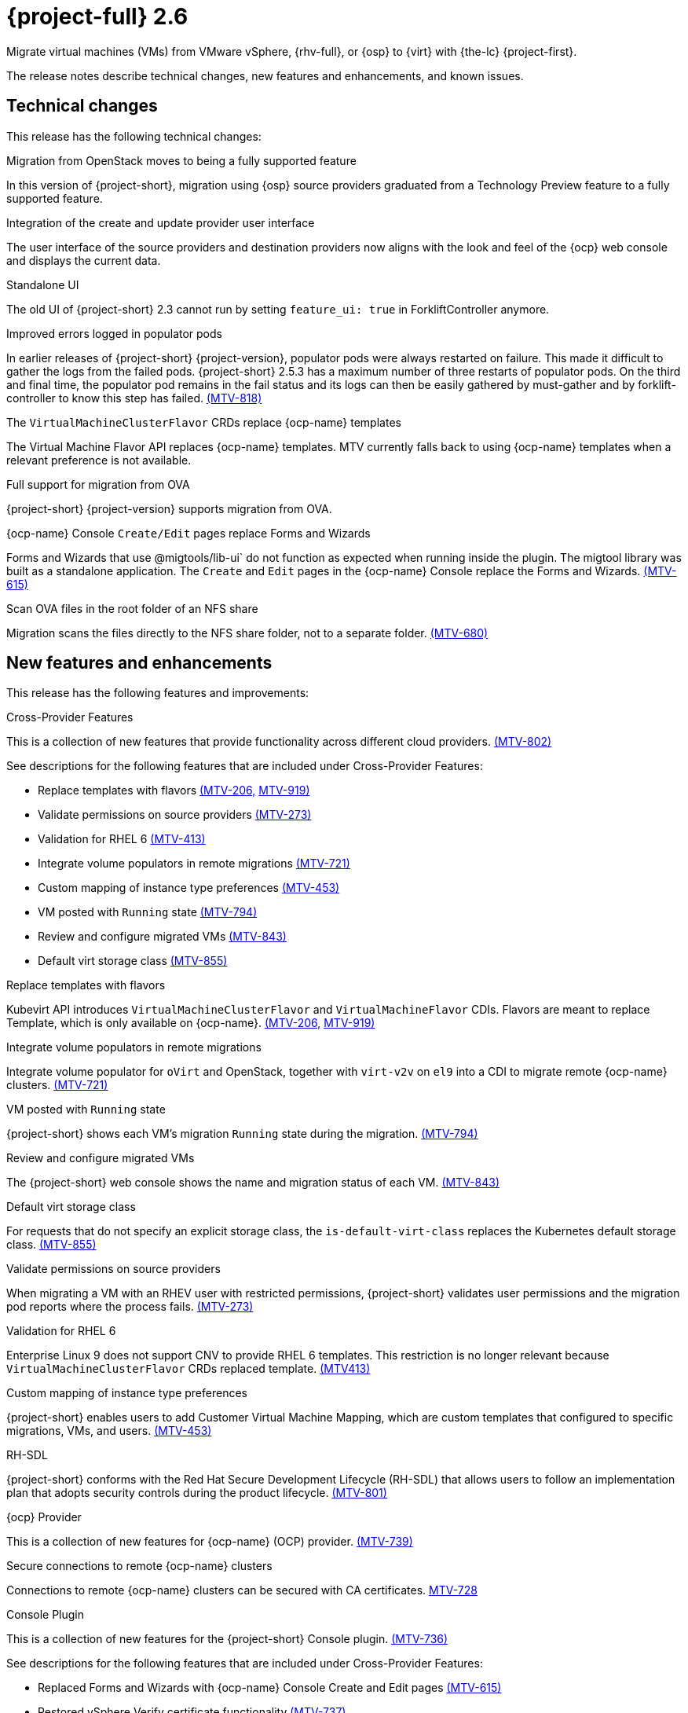 // Module included in the following assemblies:
//
// * documentation/doc-Release_notes/master.adoc

[id="rn-26_{context}"]
= {project-full} 2.6

Migrate virtual machines (VMs) from VMware vSphere, {rhv-full}, or {osp} to {virt} with {the-lc} {project-first}.

The release notes describe technical changes, new features and enhancements, and known issues.

[id="technical-changes-26_{context}"]
== Technical changes

This release has the following technical changes:

.Migration from OpenStack moves to being a fully supported feature

In this version of {project-short}, migration using {osp} source providers graduated from a Technology Preview feature to a fully supported feature.

.Integration of the create and update provider user interface

The user interface of the source providers and destination providers now aligns with the look and feel of the {ocp} web console and displays the current data.

.Standalone UI

The old UI of {project-short} 2.3 cannot run by setting `feature_ui: true` in ForkliftController anymore.

.Improved errors logged in populator pods

In earlier releases of {project-short} {project-version}, populator pods were always restarted on failure. This made it difficult to gather the logs from the failed pods. {project-short} 2.5.3 has a maximum number of three restarts of populator pods. On the third and final time, the populator pod remains in the fail status and its logs can then be easily gathered by must-gather and by forklift-controller to know this step has failed. link:https://issues.redhat.com/browse/MTV-818[(MTV-818)]

.The `VirtualMachineClusterFlavor` CRDs replace {ocp-name} templates

The Virtual Machine Flavor API replaces {ocp-name} templates. MTV currently falls back to using {ocp-name} templates when a relevant preference is not available.

.Full support for migration from OVA

{project-short} {project-version} supports migration from OVA.

.{ocp-name} Console `Create/Edit` pages replace Forms and Wizards

Forms and Wizards that use @migtools/lib-ui` do not function as expected when running inside the plugin. The migtool library was built as a standalone application. The `Create` and `Edit` pages in the {ocp-name} Console replace the Forms and Wizards. link:https://issues.redhat.com/browse/MTV-615[(MTV-615)]

.Scan OVA files in the root folder of an NFS share

Migration scans the files directly to the NFS share folder, not to a separate folder. link:https://issues.redhat.com/browse/MTV-680[(MTV-680)]


[id="new-features-and-enhancements-26_{context}"]
== New features and enhancements

This release has the following features and improvements:

.Cross-Provider Features

This is a collection of new features that provide functionality across different cloud providers. link:https://issues.redhat.com/browse/MTV-802[(MTV-802)]

See descriptions for the following features that are included under Cross-Provider Features:

* Replace templates with flavors link:https://issues.redhat.com/browse/MTV-206[(MTV-206,] link:https://issues.redhat.com/browse/MTV-919[MTV-919)]

* Validate permissions on source providers link:https://issues.redhat.com/browse/MTV-273[(MTV-273)]

* Validation for RHEL 6 link:https://issues.redhat.com/browse/MTV-413[(MTV-413)]

* Integrate volume populators in remote migrations link:https://issues.redhat.com/browse/MTV-721[(MTV-721)]

* Custom mapping of instance type preferences link:https://issues.redhat.com/browse/MTV-453[(MTV-453)]

* VM posted with `Running` state link:https://issues.redhat.com/browse/MTV-794[(MTV-794)]

* Review and configure migrated VMs link:https://issues.redhat.com/browse/MTV-843[(MTV-843)]

* Default virt storage class link:https://issues.redhat.com/browse/MTV-855[(MTV-855)]

.Replace templates with flavors

Kubevirt API introduces `VirtualMachineClusterFlavor` and `VirtualMachineFlavor` CDIs. Flavors are meant to replace Template, which is only available on {ocp-name}. link:https://issues.redhat.com/browse/MTV-206[(MTV-206,] link:https://issues.redhat.com/browse/MTV-919[MTV-919)]

.Integrate volume populators in remote migrations
// Arik, please check and explain
Integrate volume populator for `oVirt` and OpenStack, together with `virt-v2v` on `el9` into a CDI to migrate remote {ocp-name} clusters. link:https://issues.redhat.com/browse/MTV-721[(MTV-721)]

.VM posted with `Running` state

{project-short} shows each VM's migration `Running` state during the migration. link:https://issues.redhat.com/browse/MTV-794[(MTV-794)]

.Review and configure migrated VMs

The {project-short} web console shows the name and migration status of each VM. link:https://issues.redhat.com/browse/MTV-843[(MTV-843)]

.Default virt storage class

For requests that do not specify an explicit storage class, the `is-default-virt-class` replaces the Kubernetes default storage class. link:https://issues.redhat.com/browse/MTV-855[(MTV-855)]

.Validate permissions on source providers

When migrating a VM with an RHEV user with restricted permissions, {project-short} validates user permissions and the migration pod reports where the process fails. link:https://issues.redhat.com/browse/MTV-273[(MTV-273)]

.Validation for RHEL 6

Enterprise Linux 9 does not support CNV to provide RHEL 6 templates. This restriction is no longer relevant because `VirtualMachineClusterFlavor` CRDs replaced template. link:https://issues.redhat.com/browse/MTV-413[(MTV413)]

.Custom mapping of instance type preferences

{project-short} enables users to add Customer Virtual Machine Mapping, which are custom templates that configured to specific migrations, VMs, and users. link:https://issues.redhat.com/browse/MTV-453[(MTV-453)]
// 
// .CNV InstanceTypes [MTV-919]
// This looks like it repeats MTV-206 above

.RH-SDL

{project-short} conforms with the Red Hat Secure Development Lifecycle (RH-SDL) that allows users to follow an implementation plan that adopts security controls during the product lifecycle. link:https://issues.redhat.com/browse/MTV-801[(MTV-801)]
// Do we have public links to these documents?
// Additional RH-SDL resources:
// * link:https://docs.google.com/document/d/1QMrM5ac2sbecmy7lYHA8S6p8L8ivVwHlgdcspy-Z4VE/edit#heading=h.66y4kqbj468a[Red Hat Secure Development Lifecycle Implementation Plan]
// * link:https://docs.google.com/presentation/d/1CnIq-MHgEoq_1QgaFU5uoOfZ7ZOnNzxPk9OdDUe4Me8/edit#slide=id.g1a5a54f838a_0_1509[Red Hat Secure Development Lifecycle Introduction]
// * Link:https://docs.google.com/presentation/d/19H3tSzZ1pSGGwhSoZn3CFgyLQcBWbePAK0_5J4NHUGw/edit#slide=id.g22dc74ad918_0_740[Red Hat Secure Development Lifecycle Planning and Schedule]
// * link:https://docs.google.com/presentation/d/1DOxSd5hpwNntypX5DUd3JRmP8wIJL_RVxOJfDo0Nxck/edit#slide=id.g13028f60288_0_0[Secure Development - Introduction to SSML]
// * link:https://gitlab.cee.redhat.com/users/auth/geo/sign_in[Closed link]
// * link:https://docs.engineering.redhat.com/display/PRODSEC/Secure+Development+training[Secure Development Training]

.{ocp} Provider

This is a collection of new features for {ocp-name} (OCP) provider. link:https://issues.redhat.com/browse/MTV-739[(MTV-739)]

// 
// .. Block Migrations from {ocp-name} versions before 4.13
// 
// This does not look like a feature. Is this a resolved issue?

.Secure connections to remote {ocp-name} clusters

Connections to remote {ocp-name} clusters can be secured with CA certificates. link:https://issues.redhat.com/browse/MTV-728[MTV-728]

// Is this a feature or Resolved issue?
// .. Source and storage endpoints are not selected automatically
// 
// Source network and source storage anre not seleted automatically when creating an {ocp} to {ocp} plan. link:https://issues.redhat.com/browse/MTV-729[MTV729]

.Console Plugin

This is a collection of new features for the {project-short} Console plugin. link:https://issues.redhat.com/browse/MTV-736[(MTV-736)]

See descriptions for the following features that are included under Cross-Provider Features:

* Replaced Forms and Wizards with {ocp-name} Console Create and Edit pages link:https://issues.redhat.com/browse/MTV-615[(MTV-615)]

* Restored vSphere Verify certificate functionality link:https://issues.redhat.com/browse/MTV-737[(MTV-737)]

* Tooltip explains the select migration network button link:https://issues.redhat.com/browse/MTV-245[(MTV-245)]

* {ocp-name} Console native SDK fetch, post, and delete calls link:https://issues.redhat.com/browse/MTV-365[(MTV-365)]

* Removed Cancel icon during Cutover stage link:https://issues.redhat.com/browse/MTV-449[(MTV-449)]

* {project-short} UI plugin uses only a dynamic plugin for SDK REST API fetch methods link:https://issues.redhat.com/browse/MTV-616[(MTV-616)]

* Improved cell renderers in list of provider VMs link:https://issues.redhat.com/browse/MTV-773[(MTV-773)]

* Date filter link:https://issues.redhat.com/browse/MTV-724[(MTV-724)]

* Improved explanations in providers form link:https://issues.redhat.com/browse/MTV-766[(MTV-766)]

* Create provider form includes information hint link:https://issues.redhat.com/browse/MTV-768[(MTV-768)]

* Migration success status bar chart link:https://issues.redhat.com/browse/MTV-770[(MTV-770)]

* Improved list of VMs in the detailed view of each provider link:https://issues.redhat.com/browse/MTV-772[(MTV-772)]

* Automated kubevit types link:https://issues.redhat.com/browse/MTV-775[(MTV-775)]

* Edit plans that failed to migrate VMs link:https://issues.redhat.com/browse/MTV-779[(MTV-779)]

* Specify ESX provider link:https://issues.redhat.com/browse/MTV-792[(MTV-792)]

* ESXi provider host configuration link:https://issues.redhat.com/browse/MTV-793[(MTV-793)]

* Link to VM details page link:https://issues.redhat.com/browse/MTV-797[(MTV-797)]

* Host secrets labels include mandatory `createForRsources` label link:https://issues.redhat.com/browse/MTV-867[(MTV-867)]

.Replaced Forms and Wizards with {ocp-name} Console Create and Edit pages

The Create and Edit pages in the {ocp-name} Console have replaced the Forms and Wizards that ran on the migtool library UI application. link:https://issues.redhat.com/browse/MTV-615[(MTV-615)]

.Restored vSphere Verify certificate functionality

The vSphere Verify certificate option in the `add-provider` dialog has been restored. It was removed in the transition to {ocp} console. link:https://issues.redhat.com/browse/MTV-737[(MTV-737)]

.Tooltip explains the select migration network button

A tooltip was added to the `select migration network` button, which explains the purpose of this network. link:https://issues.redhat.com/browse/MTV-245[(MTV-245)]

.{ocp-name} Console native SDK fetch, post, and delete calls

The `fetch`, `post`, and `delete` calls in the Forklift UI are now native to the {ocp-name} API. link:https://issues.redhat.com/browse/MTV-365[(MTV-365)]

.Removed Cancel icon during Cutover stage

In a warm migration, the Cancel icon appears during the Precopy stage, but does not appear during the Cutover stage. link:https://issues.redhat.com/browse/MTV-449[(MTV-449)]

.{project-short} UI plugin uses only a dynamic plugin for SDK REST API fetch methods

The UI plugin uses a dynamic plugin for SDK REST API when using the `fetch` method. link:https://issues.redhat.com/browse/MTV-616[(MTV-616)]

.Improved cell renderers in list of provider VMs

The table listing providers and their VMs has been remapped and improved to show the relevant fields for each provider. link:https://issues.redhat.com/browse/MTV-773[(MTV-773)]

.Date filter

Lists of CRS can be filtered by different criteria, including creation date. link:https://issues.redhat.com/browse/MTV-724[(MTV-724)]

.Improved explanations in providers form

The `providers` form runs a validation to verify the text entered in each field is correct and relevant for that field. A `hot to fix` explanation appears when incorrect or badly formatted text is entered in each field. link:https://issues.redhat.com/browse/MTV-766[(MTV-766)]

.Create provider form includes information hint

Fields in the `create provider` form include hint icons to explain the required information for each field. link:https://issues.redhat.com/browse/MTV-768[(MTV-768)]

.Migration success status bar chart 

A bar chart shows the number of migrations and their status - `startes`, `finished`, and `failed`. link:https://issues.redhat.com/browse/MTV-770[(MTV-770)]

.Improved list of VMs in the detailed view of each provider

The detailed view of each provider includes specific information relevant to the VMs of that provider. link:https://issues.redhat.com/browse/MTV-772[(MTV-772)]

.Automated kubevit types

The process of generating `kubevit` types has been automated. link:https://issues.redhat.com/browse/MTV-775[(MTV-775)]

.Edit plans that failed to migrate VMs

Plans that have failed to migrate any VMs can be edited. Some plans fail or are canceled because the network and storage mappings are wrong. These plans can be edited until they succeed. link:https://issues.redhat.com/browse/MTV-779[(MTV-779)]

.Specify ESX provider

An ESX can be imported directly from vSphere without going through vCenter. In the provider screen, the user can enter a URL that points to vCenter or to a specific ESX. link:https://issues.redhat.com/browse/MTV-792[(MTV-792)]

.ESXi provider host configuration

ESXi as a vSphere provider does not need credentials in its setup. The credentials requirements field is removed from ESX settings. link:https://issues.redhat.com/browse/MTV-793[(MTV-793)]

.Link to VM details page

The {ocp-name} Console, provider VM list includes a link to the details page for each VM. link:https://issues.redhat.com/browse/MTV-797[(MTV-797)]

.Host secrets labels include mandatory `createForRsources` label

The `createForResources` label is mandatory, enabling the setting network for Host machine creation of Host objects [(MTV-867)]

.OVA Provider

This is a collection of new features for the {project-short} OVA provider. link:https://issues.redhat.com/browse/MTV-690[(MTV-690)]

* Get firmware detection by virt-v2v link:https://issues.redhat.com/browse/MTV-759[(MTV-759)]

* Delete PV when provider is deleted link:https://issues.redhat.com/browse/MTV-848[(MTV-848)]

* End to end test for import OVA link:https://issues.redhat.com/browse/MTV-624[(MTV-624)]

* Create OVA provider under all namespaces link:https://issues.redhat.com/browse/MTV-681[(MTV-681,] link:https://issues.redhat.com/browse/MTV-715[MTV-715)]

* Scan files directly in share directory and down two sub-levels link:https://issues.redhat.com/browse/MTV-680[(MTV-680)]

* Migrate from OVA provider to a restricted namespace link:https://issues.redhat.com/browse/MTV-689[(MTV-689)]

* OVA inventory watcher detects deleted files link:https://issues.redhat.com/browse/MTV-733[(MTV-733)]

* Migration from OVA validation rules link:https://issues.redhat.com/browse/MTV-669[(MTV-669)]

.Get firmware detection by virt-v2v

A `virt-v2v` that converts a guest also produces an OFV with configuration based on the virtual disk, such as driver or firmware. `forklift-controller` processes the produced OFV's status of the conversion pod. link:https://issues.redhat.com/browse/MTV-759[(MTV-759)]

.Delete PV when provider is deleted

Each OVA provider has an attached PV and PVC. The PVC deletes automatically when the provider is deleted. {project-short} now also deletes the PV when the provider is deleted. link:https://issues.redhat.com/browse/MTV-848[(MTV-848)]

.End to end test for import OVA

The {project-short} process performs an end to end test of the imported OVA. link:https://issues.redhat.com/browse/MTV-624[(MTV-624)]

.Create OVA provider under all namespaces

The OVA provider can be created under all namespaces, not only under the forklift or MTV namespace. link:https://issues.redhat.com/browse/MTV-681[(MTV-681,] link:https://issues.redhat.com/browse/MTV-715[MTV-715)]

.Scan files directly in share directory and down two sub-levels

{project-short} scans files directly in the share directory and down two sub-levels. link:https://issues.redhat.com/browse/MTV-680[(MTV-680)]

.Migrate from OVA provider to a restricted namespace

Migration from OVA provider to a restricted namespace succeeds past the `kubevirt` step. link:https://issues.redhat.com/browse/MTV-689[(MTV-689)]

.OVA inventory watcher detects deleted files

OVA inventory watcher detects changes in files, including that have been deleted. The information from the `ova-provider-server` is updated and sent every five minutes, and is then handled by the forklift inventory. link:https://issues.redhat.com/browse/MTV-733[(MTV-733)]

.Migration from OVA validation rules

VM migrations from OVA are validated according to vSphere. The migration can use a similar structure and inventory variable names as vSphere, which the OVA model is a subset. The rules do not apply to clusters, hosts or running state of the VMs, or any configuration that is not relevant for OVA VMs. link:https://issues.redhat.com/browse/MTV-669[(MTV-669)]

.VM cannot find the bootable disk when source VMware provider uses VDDK 8

When migrating from a source provider that uses VDDK (VMware Virtual Disk Development Kit) version 8, the migration completes successfully, but the converted guest cannot boot. The guest cannot find the boot disk. 

Migrating a VM using VDDK 7 enables finding the boot disk. link:https://issues.redhat.com/browse/MTV-969[(MTV-696)]

For a complete list of all resolved issues in this release, see the list of link:https://issues.redhat.com/issues/?filter=12430274[Resolved Issues] in Jira.

[id="known-issues-26_{context}"]
== Known issues

This release has the following known issues:

.Deleting migration plan does not remove temporary resources

Deleting a migration plan does not remove temporary resources such as importer pods, conversion pods, config maps, secrets, failed VMs, and data volumes. You must archive a migration plan before deleting it, so you can clean up the temporary resources. link:https://bugzilla.redhat.com/show_bug.cgi?id=2018974[(BZ#2018974)]

.Unclear error status message for VM with no operating system

The error status message for a VM with no operating system on the *Plans* page of the web console does not describe the reason for the failure. link:https://bugzilla.redhat.com/show_bug.cgi?id=2008846[(BZ#22008846)]

.Migration of virtual machines with encrypted partitions fails during conversion

vSphere only: Migrations from {rhv-short} and OpenStack do not fail, but the encryption key might be missing on the target {ocp} cluster.

.Migration fails during precopy and cutover while a snapshot operation is performed on the source VM

Warm migrations from {rhv-short} fail if a snapshot operation is performed on the source VM. If a user performs a snapshot operation on the source VM at the time when a migration snapshot is scheduled, the migration fails instead of waiting for the user’s snapshot operation to finish. link:https://issues.redhat.com/browse/MTV-456[(MTV-456)]

.Unable to schedule migrated VM with multiple disks to more than one storage classes of type hostPath

When migrating a VM with multiple disks to more than one storage classes of type `hostPath`, a VM might not be scheduled. Workaround: Use shared storage on the target {ocp} cluster.

.Non-supported guest operating systems in warm migrations

Warm migrations and migrations to remote {ocp} clusters from vSphere do not support the same guest operating systems that are supported in cold migrations and migrations to the local {ocp} cluster. RHEL 8 and RHEL 9 might cause this limitation. +
See link:https://access.redhat.com/articles/1351473[Converting virtual machines from other hypervisors to KVM with virt-v2v in RHEL 7, RHEL 8, and RHEL 9] for the list of supported guest operating systems.

.VMs from vSphere with RHEL 9 guest operating system might start with network interfaces that are down

When migrating VMs that are installed with RHEL 9 as a guest operating system from vSphere, the network interfaces of the VMs could be disabled when they start in {ocp-name} Virtualization. link:https://issues.redhat.com/browse/MTV-491[(MTV-491)]

.Import OVA: ConnectionTestFailed message appears when adding OVA provider

When adding an OVA provider, the error message `ConnectionTestFailed` can instantly appear, although the provider is created successfully. If the message does not disappear after a few minutes and the provider status does not move to `Ready`, this means that the `ova server pod creation` has failed. link:https://issues.redhat.com/browse/MTV-671[(MTV-671)]

.Left over `ovirtvolumepopulator` from failed migration causes plan to stop indefinitely in `CopyDisks` phase.

An earlier failed migration can leave an outdated `ovirtvolumepopulator` in the namespace of a new plan for the same VM. The `CreateDataVolumes` phase does not create populator PVCs when transitioning to `CopyDisks`, causing the `CopyDisks` phase to stay indefinitely. link:https://issues.redhat.com/browse/MTV-929[(MTV-929)]

.Unclear error message when Forklift fails to build/create a PVC

The migration fails to build the PVC when the destination storage class does not have a configured storage profile. The error logs lack clear information to identify the reason for failure. link:https://issues.redhat.com/browse/MTV-928[(MTV-928)]

For a complete list of all known issues in this release, see the list of link:https://issues.redhat.com/issues/?filter=12430275[Known Issues] in Jira. 

[id="resolved-issues-26_{context}"]
== Resolved issues

This release has the following resolved issues:

// Has this been resolved?
.Possible data loss when migrating VMware VMs with snapshots

When migrating a VMware VM that has a snapshot, the VM that is created in {ocp-name} Virtualization contains the data in the snapshot, but not in the running VM that was migrated. [(MTV-447)]

.Adding an OVA provider raises a `ConnectionTestFailed` error message

When adding an OVA provider, a `The provider is not ready - ConnectionTestFailed` error message appears, although it eventually creates the provider. The message disappears after a few seconds. link:https://issues.redhat.com/browse/MTV-671[(MTV-671)]

.Canceling and deleting a failed migration plan does not clean up the `populate` pods and PVC

When a user cancels and deletes a failed migration plan after creating a PVC and spawning the `populate` pods, the `populate` pods and PVC are not deleted. You must delete the pods and PVC manually. link:https://issues.redhat.com/browse/MTV-678[(MTV-678)]

.{ocp} to {ocp} migrations require the cluster version to be 4.13 or later

When migrating from {ocp} to {ocp}, the version of the source provider cluster must be {ocp} version 4.13 or later. link:https://issues.redhat.com/browse/MTV-809[(MTV-809)]

.Restricted OVA provider namespace 

You can only create an OVA provider under the Forklift or MTV namespace, for use by the forklift-controller SA. This should be extended to all namespaces.link:https://issues.redhat.com/browse/MTV-681[(MTV-681)]

.Can only scan OVA files in NFS share root folder

Only the files placed under the NFS share root folder can be scanned. The fix allows placing files directly on the share and two sublevels from the root folder of the extracted OVA. link:https://issues.redhat.com/browse/MTV-680[(MTV-680,] link:https://issues.redhat.com/browse/MTV-696[MTV-696)]

.Migration from an OVA provider to a restricted namespace fails

Migrating from an OVA provider to a restricted namespace fails at the step `Convert image to kubevirt`, raising an error. link:https://issues.redhat.com/browse/MTV-689[(MTV-689)]

.Migration with multiple disks fails

When migrating an OVA VM with more than one disk, the migration gets stuck in the allocate disk phase. link:https://issues.redhat.com/browse/MTV-676[(MTV-676)]

.Hyper-V Enlightenments are not added to the converted Windows VMs

Source RHV VM with Hyper-V Enlightenments fails to convert the enlightenments after converting to {ocp-name} Virtualization. When converting RHV VMs to Windows VMs, the Hyper-V Enlightenments do not convert, causing significant performance issues. link:https://issues.redhat.com/browse/MTV-791[(MTV-791)]

.Operator fails on timeout when calling `provider-validate` webhook

The operator can fail when it calls `provider-validate`. It is advised to change the webhooks timeout to 30s resolves this issue. link:https://issues.redhat.com/browse/MTV-718[(MTV-718)]

.Migrated VM from OpenStack has different power states when source VM is running

A VM migrated from OpenStack does not start automatically when the source VM is running. link:https://issues.redhat.com/browse/MTV-677[(MTV-677)]

.Provider with application credential or user token authentication type remains in `staging` status

When migrating a VM with an application credential or user token authentication type, the migration gets stuck in the `staging` status, without continuing and finishing in the `Ready` status. link:https://issues.redhat.com/browse/MTV-701[(MTV-701)]

.Forklift-controller crashes when creating a plan for a VM with 2 NICs
// What is NIC?
When creating an {ocp} to {ocp} migration plan for a VM with 2 NICs, it creates a plan with an `Unknown` status. This status causes the `forklift-controller` to fail. link:https://issues.redhat.com/browse/MTV-704[(MTV-704)]

.Difficult to capture errors logged in populator pods from customers

When `ovirt-img` fails to download the image, the reason for the failure does not appear in the populator controller or any events log. The pod keeps restarting after each failure, so customer populator pod error logs can only show the reason for failure if they happen to log exactly when the pod is in an error state. link:(https://issues.redhat.com/browse/MTV-725[(MTV-725)]

.Conversion pod does not use the transfer network

When creating a migration plan using the `transferNetwork`, the `virt-v2v` pod uses the default pod network instead of the transfer network. link:https://issues.redhat.com/browse/MTV-835[(MTV-835)]

.Creating a host secret requires validating the secret before creating the host

When creating a host secret, you must validate the secret before creating the host. The procedure for creating a host secret is as follows:

. Create a secret
. Create a host
. Update the host owner reference

link:https://issues.redhat.com/browse/MTV-868[(MTV-868)]

.Migrating VMs from RHV to {ocp-name} Virtualization does not work with an encrypted RBD

Migrating a VM from RHV to {ocp-name} Virtualization fails during `qemu-img create`, returning a `Cannot grow device files` error. The pod sees a smaller file. link:https://github.com/kubev2v/forklift-console-plugin/issues/852[(MTV-852)]

.RHV provider `ConnectionTestSucceeded` True response from wrong URL

The `ConnectionTestSucceeded` process produces a `True` result even when the wrong URL is entered. link:https://issues.redhat.com/browse/MTV-740[(MTV-740)]

.MTV Inventory does not show extended volume of VM disk in RHV

The extended volume of a VM disk does not appear in the MTV Inventory for an RHV provider after it is already connected. The connected RHV provider does not update the volume of the VM disk. link:https://issues.redhat.com/browse/MTV-829[(MTV-829)]

.`ForkliftController` status shows `Failure` after upgrading from {project-short} 2.4.2 to {project-short} 2.5.0

After upgrading {project-short} from version 2.4.2 to 2.5.0, the `ForkliftController` returns a `Failure` status and an error message. link:https://issues.redhat.com/browse/MTV-702[(MTV-702)]
// 
// .Migration fails when a vSphere Datacenter is nested inside a folder
// 
// Migrating a vSphere Datacenter succeeds when it is directly under the `/vcenter`, but fails when it is stores inside a folder. The migration raises an error. link:([MTV-796])

.Fail to migrate a VM with NVME disks from vSphere 

When migrating a VM with NVME disks from vSphere, the migration process fails and the Web Console shows that the `Convert image to kubvirt` stage is `running` but did not finish successfully. link:https://issues.redhat.com/browse/MTV-963[(MTV-963)]

.Fail to migrate image-based VM from {osp} to `default` namespace

The migration process fails when migrating an image-based VM from {osp} to the `default` namespace. The migration does not have a `RunAsUser` and `FSGroup`. link:https://issues.redhat.com/browse/MTV-964[(MTV-964)]

For a complete list of all resolved issues in this release, see the list of link:https://issues.redhat.com/issues/?filter=12430274[Known Issues] in Jira.

